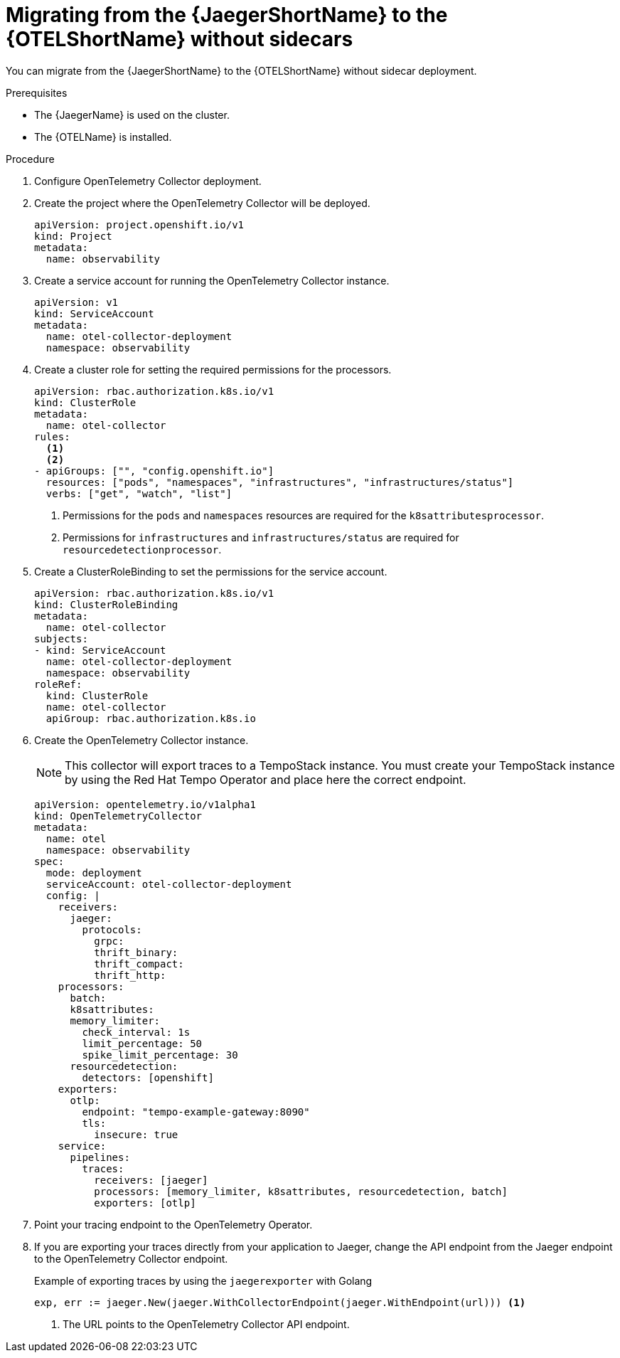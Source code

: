 // Module included in the following assemblies:
//
// * otel/otel-migrating.adoc

:_mod-docs-content-type: PROCEDURE
[id="migrating-to-otel-from-jaeger-without-sidecars_{context}"]
= Migrating from the {JaegerShortName} to the {OTELShortName} without sidecars

You can migrate from the {JaegerShortName} to the {OTELShortName} without sidecar deployment.

.Prerequisites

* The {JaegerName} is used on the cluster.
* The {OTELName} is installed.

.Procedure

. Configure OpenTelemetry Collector deployment.

. Create the project where the OpenTelemetry Collector will be deployed.
+
[source,yaml]
----
apiVersion: project.openshift.io/v1
kind: Project
metadata:
  name: observability
----

. Create a service account for running the OpenTelemetry Collector instance.
+
[source,yaml]
----
apiVersion: v1
kind: ServiceAccount
metadata:
  name: otel-collector-deployment
  namespace: observability
----

. Create a cluster role for setting the required permissions for the processors.
+
[source,yaml]
----
apiVersion: rbac.authorization.k8s.io/v1
kind: ClusterRole
metadata:
  name: otel-collector
rules:
  <1>
  <2>
- apiGroups: ["", "config.openshift.io"]
  resources: ["pods", "namespaces", "infrastructures", "infrastructures/status"]
  verbs: ["get", "watch", "list"]
----
<1> Permissions for the `pods` and `namespaces` resources are required for the `k8sattributesprocessor`.
<2> Permissions for `infrastructures` and `infrastructures/status` are required for `resourcedetectionprocessor`.

. Create a ClusterRoleBinding to set the permissions for the service account.
+
[source,yaml]
----
apiVersion: rbac.authorization.k8s.io/v1
kind: ClusterRoleBinding
metadata:
  name: otel-collector
subjects:
- kind: ServiceAccount
  name: otel-collector-deployment
  namespace: observability
roleRef:
  kind: ClusterRole
  name: otel-collector
  apiGroup: rbac.authorization.k8s.io
----

. Create the OpenTelemetry Collector instance.
+
NOTE: This collector will export traces to a TempoStack instance. You must create your TempoStack instance by using the Red Hat Tempo Operator and place here the correct endpoint.
+
[source,yaml]
----
apiVersion: opentelemetry.io/v1alpha1
kind: OpenTelemetryCollector
metadata:
  name: otel
  namespace: observability
spec:
  mode: deployment
  serviceAccount: otel-collector-deployment
  config: |
    receivers:
      jaeger:
        protocols:
          grpc:
          thrift_binary:
          thrift_compact:
          thrift_http:
    processors:
      batch:
      k8sattributes:
      memory_limiter:
        check_interval: 1s
        limit_percentage: 50
        spike_limit_percentage: 30
      resourcedetection:
        detectors: [openshift]
    exporters:
      otlp:
        endpoint: "tempo-example-gateway:8090"
        tls:
          insecure: true
    service:
      pipelines:
        traces:
          receivers: [jaeger]
          processors: [memory_limiter, k8sattributes, resourcedetection, batch]
          exporters: [otlp]
----

. Point your tracing endpoint to the OpenTelemetry Operator.

. If you are exporting your traces directly from your application to Jaeger, change the API endpoint from the Jaeger endpoint to the OpenTelemetry Collector endpoint.
+
.Example of exporting traces by using the `jaegerexporter` with Golang
[source,golang]
----
exp, err := jaeger.New(jaeger.WithCollectorEndpoint(jaeger.WithEndpoint(url))) <1>
----
<1> The URL points to the OpenTelemetry Collector API endpoint.
